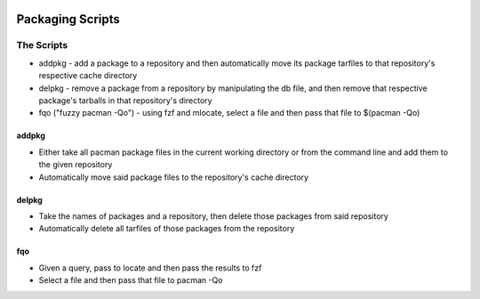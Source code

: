 .. image:: https://img.shields.io/badge/code%20style-black-000000.svg
    :target: https://github.com/ambv/black

Packaging Scripts
=================

The Scripts
-----------
* addpkg - add a package to a repository and then automatically move its package tarfiles to that repository's respective cache directory
* delpkg - remove a package from a repository by manipulating the db file, and then remove that respective package's tarballs in that repository's directory
* fqo ("fuzzy pacman -Qo") - using fzf and mlocate, select a file and then pass that file to $(pacman -Qo)

addpkg
^^^^^^
* Either take all pacman package files in the current working directory or from the command line and add them to the given repository
* Automatically move said package files to the repository's cache directory

delpkg
^^^^^^
* Take the names of packages and a repository, then delete those packages from said repository
* Automatically delete all tarfiles of those packages from the repository

fqo
^^^
* Given a query, pass to locate and then pass the results to fzf
* Select a file and then pass that file to pacman -Qo
